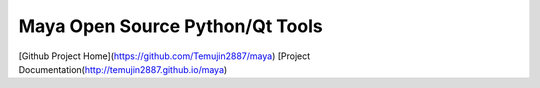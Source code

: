 Maya Open Source Python/Qt Tools
=================================

[Github Project Home](https://github.com/Temujin2887/maya)
[Project Documentation(http://temujin2887.github.io/maya)
